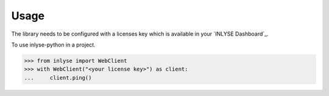 =====
Usage
=====

The library needs to be configured with a licenses key
which is available in your `INLYSE Dashboard`_.

To use inlyse-python in a project.

.. sourcecode:: pycon

    >>> from inlyse import WebClient
    >>> with WebClient("<your license key>") as client:
    ...     client.ping()

